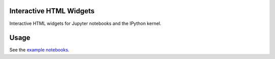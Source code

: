 .. image:: https://img.shields.io/pypi/v/ipywidgets.svg
   :target: https://pypi.python.org/pypi/ipywidgets/
   :alt: Version Number

.. image:: https://img.shields.io/pypi/dm/ipywidgets.svg
   :target: https://pypi.python.org/pypi/ipywidgets/
   :alt: Number of PyPI downloads

Interactive HTML Widgets
========================

Interactive HTML widgets for Jupyter notebooks and the IPython kernel.

Usage
=====

See the `example notebooks <https://github.com/ipython/ipywidgets/blob/v4.0.2/examples/Index.ipynb>`_.
